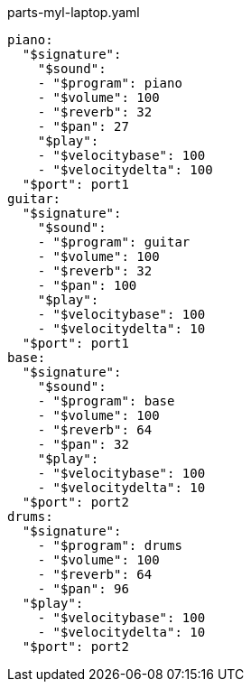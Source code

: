 [source, yaml]
.parts-myl-laptop.yaml
----
piano:
  "$signature":
    "$sound":
    - "$program": piano
    - "$volume": 100
    - "$reverb": 32
    - "$pan": 27
    "$play":
    - "$velocitybase": 100
    - "$velocitydelta": 100
  "$port": port1
guitar:
  "$signature":
    "$sound":
    - "$program": guitar
    - "$volume": 100
    - "$reverb": 32
    - "$pan": 100
    "$play":
    - "$velocitybase": 100
    - "$velocitydelta": 10
  "$port": port1
base:
  "$signature":
    "$sound":
    - "$program": base
    - "$volume": 100
    - "$reverb": 64
    - "$pan": 32
    "$play":
    - "$velocitybase": 100
    - "$velocitydelta": 10
  "$port": port2
drums:
  "$signature":
    - "$program": drums
    - "$volume": 100
    - "$reverb": 64
    - "$pan": 96
  "$play":
    - "$velocitybase": 100
    - "$velocitydelta": 10
  "$port": port2
----
